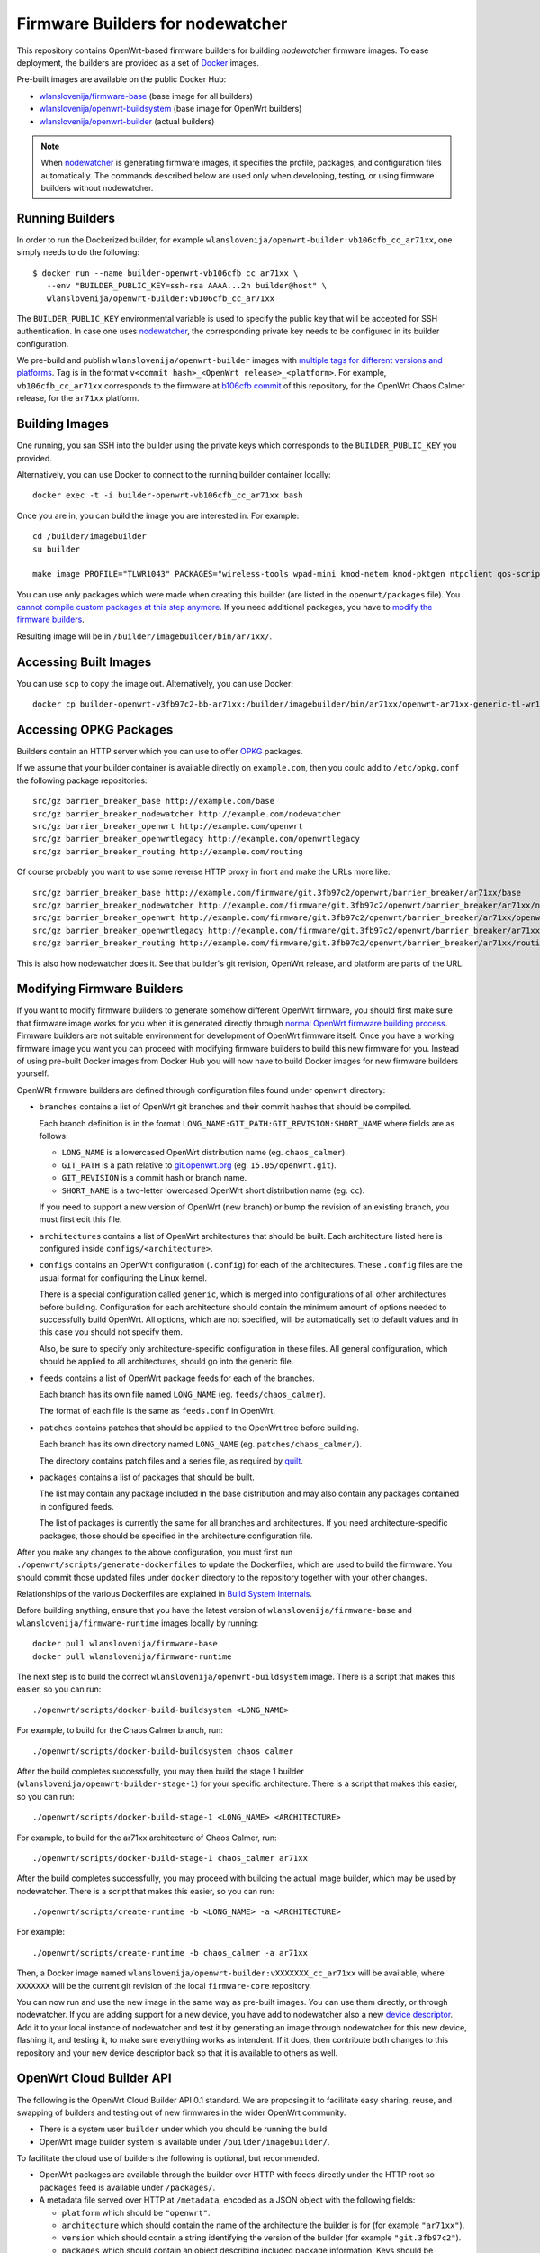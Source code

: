 Firmware Builders for nodewatcher
=================================

This repository contains OpenWrt-based firmware builders for building
*nodewatcher* firmware images. To ease deployment, the builders are
provided as a set of Docker_ images.

Pre-built images are available on the public Docker Hub:

* `wlanslovenija/firmware-base`_ (base image for all builders)
* `wlanslovenija/openwrt-buildsystem`_ (base image for OpenWrt builders)
* `wlanslovenija/openwrt-builder`_ (actual builders)

.. _Docker: https://www.docker.com
.. _wlanslovenija/firmware-base: https://registry.hub.docker.com/u/wlanslovenija/firmware-base/
.. _wlanslovenija/openwrt-buildsystem: https://registry.hub.docker.com/u/wlanslovenija/openwrt-buildsystem/
.. _wlanslovenija/openwrt-builder: https://registry.hub.docker.com/u/wlanslovenija/openwrt-builder/

.. note::
    When nodewatcher_ is generating firmware images, it specifies the profile, packages, and configuration
    files automatically. The commands described below are used only when developing, testing, or using
    firmware builders without nodewatcher.

Running Builders
----------------

In order to run the Dockerized builder, for example ``wlanslovenija/openwrt-builder:vb106cfb_cc_ar71xx``,
one simply needs to do the following::

  $ docker run --name builder-openwrt-vb106cfb_cc_ar71xx \
     --env "BUILDER_PUBLIC_KEY=ssh-rsa AAAA...2n builder@host" \
     wlanslovenija/openwrt-builder:vb106cfb_cc_ar71xx

The ``BUILDER_PUBLIC_KEY`` environmental variable is used to specify the public key that will be
accepted for SSH authentication. In case one uses nodewatcher_, the corresponding private key needs
to be configured in its builder configuration.

We pre-build and publish ``wlanslovenija/openwrt-builder`` images with `multiple tags for different versions and platforms`_.
Tag is in the format ``v<commit hash>_<OpenWrt release>_<platform>``. For example, ``vb106cfb_cc_ar71xx``
corresponds to the firmware at `b106cfb commit`_ of this repository, for the OpenWrt Chaos Calmer release,
for the ``ar71xx`` platform.

.. _nodewatcher: http://nodewatcher.net
.. _multiple tags for different versions and platforms: https://hub.docker.com/r/wlanslovenija/openwrt-builder/tags/
.. _b106cfb commit: https://github.com/wlanslovenija/firmware-core/commit/b106cfb0a8f35d1af09a75e02fb245ffef449868

Building Images
---------------

One running, you san SSH into the builder using the private keys which corresponds to the ``BUILDER_PUBLIC_KEY``
you provided.

Alternatively, you can use Docker to connect to the running builder container locally::

    docker exec -t -i builder-openwrt-vb106cfb_cc_ar71xx bash

Once you are in, you can build the image you are interested in. For example::

    cd /builder/imagebuilder
    su builder

    make image PROFILE="TLWR1043" PACKAGES="wireless-tools wpad-mini kmod-netem kmod-pktgen ntpclient qos-scripts iperf horst wireless-info cronscripts iwinfo nodewatcher-agent nodewatcher-agent-mod-general nodewatcher-agent-mod-resources nodewatcher-agent-mod-interfaces nodewatcher-agent-mod-wireless nodewatcher-agent-mod-keys_ssh nodewatcher-agent-mod-clients uhttpd ip-full"

You can use only packages which were made when creating this builder (are listed in the ``openwrt/packages`` file).
You `cannot compile custom packages at this step anymore`_.
If you need additional packages, you have to `modify the firmware builders`_.

Resulting image will be in ``/builder/imagebuilder/bin/ar71xx/``.

.. _modify the firmware builders: modifying-firmware-builders_
.. _cannot compile custom packages at this step anymore: build-system-internals_

Accessing Built Images
----------------------

You can use ``scp`` to copy the image out. Alternatively, you can use Docker::

    docker cp builder-openwrt-v3fb97c2-bb-ar71xx:/builder/imagebuilder/bin/ar71xx/openwrt-ar71xx-generic-tl-wr1043nd-v1-squashfs-factory.bin .

Accessing OPKG Packages
-----------------------

Builders contain an HTTP server which you can use to offer OPKG_ packages.

.. _OPKG: http://wiki.openwrt.org/doc/techref/opkg

If we assume that your builder container is available directly on ``example.com``, then you could add to ``/etc/opkg.conf``
the following package repositories::

    src/gz barrier_breaker_base http://example.com/base
    src/gz barrier_breaker_nodewatcher http://example.com/nodewatcher
    src/gz barrier_breaker_openwrt http://example.com/openwrt
    src/gz barrier_breaker_openwrtlegacy http://example.com/openwrtlegacy
    src/gz barrier_breaker_routing http://example.com/routing

Of course probably you want to use some reverse HTTP proxy in front and make the URLs more like::

    src/gz barrier_breaker_base http://example.com/firmware/git.3fb97c2/openwrt/barrier_breaker/ar71xx/base
    src/gz barrier_breaker_nodewatcher http://example.com/firmware/git.3fb97c2/openwrt/barrier_breaker/ar71xx/nodewatcher
    src/gz barrier_breaker_openwrt http://example.com/firmware/git.3fb97c2/openwrt/barrier_breaker/ar71xx/openwrt
    src/gz barrier_breaker_openwrtlegacy http://example.com/firmware/git.3fb97c2/openwrt/barrier_breaker/ar71xx/openwrtlegacy
    src/gz barrier_breaker_routing http://example.com/firmware/git.3fb97c2/openwrt/barrier_breaker/ar71xx/routing

This is also how nodewatcher does it. See that builder's git revision, OpenWrt release, and platform are parts of the URL.

.. _modifying-firmware-builders:

Modifying Firmware Builders
---------------------------

If you want to modify firmware builders to generate somehow different OpenWrt firmware, you should first make sure
that firmware image works for you when it is generated directly through `normal OpenWrt firmware building process`_.
Firmware builders are not suitable environment for development of OpenWrt firmware itself.
Once you have a working firmware image you want you can proceed with modifying firmware builders to build
this new firmware for you.
Instead of using pre-built Docker images from Docker Hub you will now have to build Docker images for
new firmware builders yourself.

.. _normal OpenWrt firmware building process: https://wiki.openwrt.org/doc/howto/build

OpenWRt firmware builders are defined through configuration files found under ``openwrt`` directory:

* ``branches`` contains a list of OpenWrt git branches and their commit hashes that should be compiled.

  Each branch definition is in the format ``LONG_NAME:GIT_PATH:GIT_REVISION:SHORT_NAME`` where fields are as follows:

  * ``LONG_NAME`` is a lowercased OpenWrt distribution name (eg. ``chaos_calmer``).

  * ``GIT_PATH`` is a path relative to `git.openwrt.org`_ (eg. ``15.05/openwrt.git``).

  * ``GIT_REVISION`` is a commit hash or branch name.

  * ``SHORT_NAME`` is a two-letter lowercased OpenWrt short distribution name (eg. ``cc``).

  If you need to support a new version of OpenWrt (new branch) or bump the revision of an existing branch, you must
  first edit this file.

* ``architectures`` contains a list of OpenWrt architectures that should be built. Each architecture listed here is
  configured inside ``configs/<architecture>``.

* ``configs`` contains an OpenWrt configuration (``.config``) for each of the architectures. These ``.config`` files
  are the usual format for configuring the Linux kernel.

  There is a special configuration called ``generic``, which is merged into configurations of all other architectures
  before building. Configuration for each architecture should contain the minimum amount of options needed to
  successfully build OpenWrt. All options, which are not specified, will be automatically set to default values and
  in this case you should not specify them.

  Also, be sure to specify only architecture-specific configuration in these files. All general configuration, which
  should be applied to all architectures, should go into the generic file.

* ``feeds`` contains a list of OpenWrt package feeds for each of the branches.

  Each branch has its own file named ``LONG_NAME`` (eg. ``feeds/chaos_calmer``).

  The format of each file is the same as ``feeds.conf`` in OpenWrt.

* ``patches`` contains patches that should be applied to the OpenWrt tree before building.

  Each branch has its own directory named ``LONG_NAME`` (eg. ``patches/chaos_calmer/``).

  The directory contains patch files and a series file, as required by `quilt`_.

* ``packages`` contains a list of packages that should be built.

  The list may contain any package included in the base distribution and may also contain any packages contained in configured feeds.

  The list of packages is currently the same for all branches and architectures. If you need architecture-specific packages, those
  should be specified in the architecture configuration file.

After you make any changes to the above configuration, you must first run ``./openwrt/scripts/generate-dockerfiles`` to
update the Dockerfiles, which are used to build the firmware.
You should commit those updated files under ``docker`` directory to the repository together with your other changes.

Relationships of the various Dockerfiles are explained in `Build System Internals`_.

Before building anything, ensure that you have the latest version of ``wlanslovenija/firmware-base`` and
``wlanslovenija/firmware-runtime`` images locally by running::

    docker pull wlanslovenija/firmware-base
    docker pull wlanslovenija/firmware-runtime

The next step is to build the correct ``wlanslovenija/openwrt-buildsystem`` image. There is a script that makes this
easier, so you can run::

    ./openwrt/scripts/docker-build-buildsystem <LONG_NAME>

For example, to build for the Chaos Calmer branch, run::

    ./openwrt/scripts/docker-build-buildsystem chaos_calmer

After the build completes successfully, you may then build the stage 1 builder (``wlanslovenija/openwrt-builder-stage-1``)
for your specific architecture. There is a script that makes this easier, so you can run::

    ./openwrt/scripts/docker-build-stage-1 <LONG_NAME> <ARCHITECTURE>

For example, to build for the ar71xx architecture of Chaos Calmer, run::

    ./openwrt/scripts/docker-build-stage-1 chaos_calmer ar71xx

After the build completes successfully, you may proceed with building the actual image builder, which may be used by
nodewatcher. There is a script that makes this easier, so you can run::

    ./openwrt/scripts/create-runtime -b <LONG_NAME> -a <ARCHITECTURE>

For example::

    ./openwrt/scripts/create-runtime -b chaos_calmer -a ar71xx

Then, a Docker image named ``wlanslovenija/openwrt-builder:vXXXXXXX_cc_ar71xx`` will be available, where ``XXXXXXX``
will be the current git revision of the local ``firmware-core`` repository.

You can now run and use the new image in the same way as pre-built images. You can use them directly, or through
nodewatcher.
If you are adding support for a new device, you have add to nodewatcher also a new `device descriptor`_.
Add it to your local instance of nodewatcher and test it by generating an image through nodewatcher for this new device,
flashing it, and testing it, to make sure everything works as intendent.
If it does, then contribute both changes to this repository and your new device descriptor back so that it is
available to others as well.

.. _git.openwrt.org: https://git.openwrt.org/
.. _quilt: https://savannah.nongnu.org/projects/quilt
.. _device descriptor: https://nodewatcher.readthedocs.io/en/development/cgm.html#device-descriptors

OpenWrt Cloud Builder API
-------------------------

The following is the OpenWrt Cloud Builder API 0.1 standard. We are proposing it to facilitate easy sharing, reuse,
and swapping of builders and testing out of new firmwares in the wider OpenWrt community.

* There is a system user ``builder`` under which you should be running the build.
* OpenWrt image builder system is available under ``/builder/imagebuilder/``.

To facilitate the cloud use of builders the following is optional, but recommended.

* OpenWrt packages are available through the builder over HTTP with feeds directly under the HTTP root so ``packages`` feed is available under ``/packages/``.
* A metadata file served over HTTP at ``/metadata``, encoded as a JSON object with the following fields:

  * ``platform`` which should be ``"openwrt"``.
  * ``architecture`` which should contain the name of the architecture the builder is for (for example ``"ar71xx"``).
  * ``version`` which should contain a string identifying the version of the builder (for example ``"git.3fb97c2"``).
  * ``packages`` which should contain an object describing included package information. Keys should be
    package names and each package is represented by an object with the following fields:

    * ``name``
    * ``version``
    * ``dependencies``
    * ``source``
    * ``size``
    * ``size_installed``
    * ``checksum_md5``
    * ``checksum_sha256``
    * ``description``

* Support for SSH access using the ``BUILDER_PUBLIC_KEY`` to authenticate the client connection.

.. _build-system-internals:

Build System Internals
----------------------

The build system is composed from multiple Docker images. Some of them are hardcoded and the others are
generated using scripts. While currently only the OpenWrt platform is supported, the build system is
designed so it could support others as well. OpenWrt-specific build configuration is under ``openwrt/``, for
example the file ``openwrt/packages`` specifies which packages get compiled.

The docker images for the build process are the following:

* ``firmware-base`` (the top-level Dockerfile) prepares a minimal environment with required
  dependencies to build stuff.

* ``firmware-runtime`` (in ``docker/runtime``) prepares a minimal environment used to run (not
  build) the final OpenWrt image builder images. It sets up an HTTP and SSH servers that are used
  by nodewatcher to connect to the container and build the images. The HTTP server is also used to
  serve the built OPKG packages.

These two are the only Dockerfiles that are hardcoded, all the others are generated by the above scripts and
the generated files are stored in the ``docker/openwrt`` subdirectory. Calling ``create-dockerfiles`` will
overwrite anything in this directory, so it shouldn't be edited by hand.

* ``openwrt-buildsystem`` inherits from ``firmware-base`` and comes in multiple tags (one for each OpenWrt
  branch we support, currently these are  Barrier Breaker and Chaos Calmer). This image contains a complete
  OpenWrt buildsystem, prepared for building our firmware (we configure some special feeds and apply some
  atches). The image does not build anything, it just prepares it so that further stages can use it.

* ``openwrt-builder-stage-1`` inherits from ``openwrt-buildsystem`` and comes in multiple tags (one for each
  combination of OpenWrt branch and architecture that we support). This image is internal and is not
  published in the Docker hub as it would be too big (it contains the complete built OpenWrt toolchain). The
  stage 1 builder uses the prepared buildsystem to build the OpenWrt image builders.

* ``openwrt-builder`` inherits from ``firmware-runtime`` and is generated from the respective
  ``openwrt-builder-stage-1`` by the ``create-runtime`` script. It also comes in multiple tags, one for each
  combination of firmware version, OpenWrt branch and architecture that we support. This Docker image
  contains the OpenWrt image builder that can be used to quickly generate firmware images without needing
  to compile anything.

Source Code, Issue Tracker and Mailing List
-------------------------------------------

For development *wlan slovenija* open wireless network `development Trac`_ is
used, so you can see `existing open tickets`_ or `open a new one`_ there. Source
code is available on GitHub_. If you have any questions or if you want to
discuss the project, use `development mailing list`_.

.. _development Trac: https://dev.wlan-si.net/
.. _existing open tickets: https://dev.wlan-si.net/report
.. _open a new one: https://dev.wlan-si.net/newticket
.. _GitHub: https://github.com/wlanslovenija/firmware-core
.. _development mailing list: https://wlan-si.net/lists/info/development
